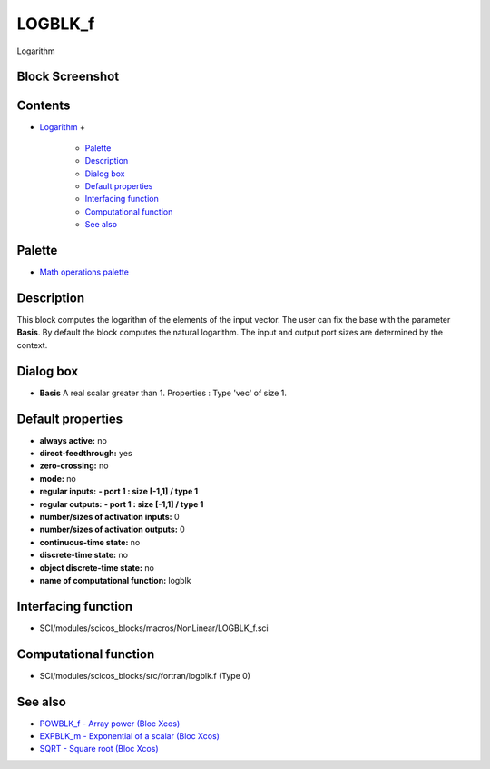 


LOGBLK_f
========

Logarithm



Block Screenshot
~~~~~~~~~~~~~~~~





Contents
~~~~~~~~


+ `Logarithm`_
  +

    + `Palette`_
    + `Description`_
    + `Dialog box`_
    + `Default properties`_
    + `Interfacing function`_
    + `Computational function`_
    + `See also`_





Palette
~~~~~~~


+ `Math operations palette`_




Description
~~~~~~~~~~~

This block computes the logarithm of the elements of the input vector.
The user can fix the base with the parameter **Basis**. By default the
block computes the natural logarithm. The input and output port sizes
are determined by the context.



Dialog box
~~~~~~~~~~






+ **Basis** A real scalar greater than 1. Properties : Type 'vec' of
  size 1.




Default properties
~~~~~~~~~~~~~~~~~~


+ **always active:** no
+ **direct-feedthrough:** yes
+ **zero-crossing:** no
+ **mode:** no
+ **regular inputs:** **- port 1 : size [-1,1] / type 1**
+ **regular outputs:** **- port 1 : size [-1,1] / type 1**
+ **number/sizes of activation inputs:** 0
+ **number/sizes of activation outputs:** 0
+ **continuous-time state:** no
+ **discrete-time state:** no
+ **object discrete-time state:** no
+ **name of computational function:** logblk




Interfacing function
~~~~~~~~~~~~~~~~~~~~


+ SCI/modules/scicos_blocks/macros/NonLinear/LOGBLK_f.sci




Computational function
~~~~~~~~~~~~~~~~~~~~~~


+ SCI/modules/scicos_blocks/src/fortran/logblk.f (Type 0)




See also
~~~~~~~~


+ `POWBLK_f - Array power (Bloc Xcos)`_
+ `EXPBLK_m - Exponential of a scalar (Bloc Xcos)`_
+ `SQRT - Square root (Bloc Xcos)`_


.. _Math operations palette: Mathoperations_pal.html
.. _EXPBLK_m - Exponential of a scalar (Bloc Xcos): EXPBLK_m.html
.. _See also: LOGBLK_f.html#Seealso_LOGBLK_f
.. _POWBLK_f - Array power (Bloc Xcos): POWBLK_f.html
.. _Interfacing function: LOGBLK_f.html#Interfacingfunction_LOGBLK_f
.. _SQRT - Square root (Bloc Xcos): SQRT-36875f2500a09ee35d0bb7eb8c0b91b0.html
.. _Computational function: LOGBLK_f.html#Computationalfunction_LOGBLK_f
.. _Description: LOGBLK_f.html#Description_LOGBLK_f
.. _Dialog box: LOGBLK_f.html#Dialogbox_LOGBLK_f
.. _Default properties: LOGBLK_f.html#Defaultproperties_LOGBLK_f
.. _Logarithm: LOGBLK_f.html
.. _Palette: LOGBLK_f.html#Palette_LOGBLK_f


